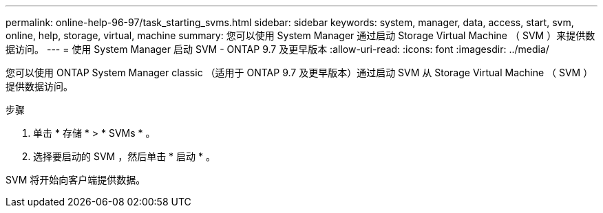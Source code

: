 ---
permalink: online-help-96-97/task_starting_svms.html 
sidebar: sidebar 
keywords: system, manager, data, access, start, svm, online, help, storage, virtual, machine 
summary: 您可以使用 System Manager 通过启动 Storage Virtual Machine （ SVM ）来提供数据访问。 
---
= 使用 System Manager 启动 SVM - ONTAP 9.7 及更早版本
:allow-uri-read: 
:icons: font
:imagesdir: ../media/


[role="lead"]
您可以使用 ONTAP System Manager classic （适用于 ONTAP 9.7 及更早版本）通过启动 SVM 从 Storage Virtual Machine （ SVM ）提供数据访问。

.步骤
. 单击 * 存储 * > * SVMs * 。
. 选择要启动的 SVM ，然后单击 * 启动 * 。


SVM 将开始向客户端提供数据。

